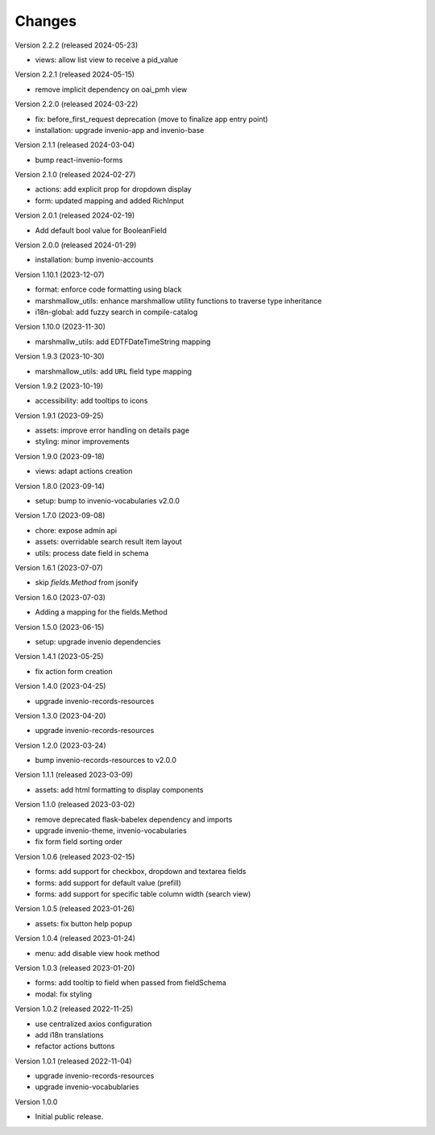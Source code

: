 ..
    Copyright (C) 2022-2024 CERN.

    invenio-administration is free software; you can redistribute it and/or
    modify it under the terms of the MIT License; see LICENSE file for more
    details.

Changes
=======

Version 2.2.2 (released 2024-05-23)

- views: allow list view to receive a pid_value

Version 2.2.1 (released 2024-05-15)

- remove implicit dependency on oai_pmh view

Version 2.2.0 (released 2024-03-22)

- fix: before_first_request deprecation (move to finalize app entry point)
- installation: upgrade invenio-app and invenio-base

Version 2.1.1 (released 2024-03-04)

- bump react-invenio-forms

Version 2.1.0 (released 2024-02-27)

- actions: add explicit prop for dropdown display
- form: updated mapping and added RichInput

Version 2.0.1 (released 2024-02-19)

- Add default bool value for BooleanField

Version 2.0.0 (released 2024-01-29)

- installation: bump invenio-accounts

Version 1.10.1 (2023-12-07)

- format: enforce code formatting using black
- marshmallow_utils: enhance marshmallow utility functions to traverse type inheritance
- i18n-global: add fuzzy search in compile-catalog

Version 1.10.0 (2023-11-30)

- marshmallw_utils: add EDTFDateTimeString mapping

Version 1.9.3 (2023-10-30)

- marshmallow_utils: add ``URL`` field type mapping

Version 1.9.2 (2023-10-19)

- accessibility: add tooltips to icons

Version 1.9.1 (2023-09-25)

- assets: improve error handling on details page
- styling: minor improvements

Version 1.9.0 (2023-09-18)

- views: adapt actions creation

Version 1.8.0 (2023-09-14)

- setup: bump to invenio-vocabularies v2.0.0

Version 1.7.0 (2023-09-08)

- chore: expose admin api
- assets: overridable search result item layout
- utils: process date field in schema

Version 1.6.1 (2023-07-07)

- skip `fields.Method` from jsonify

Version 1.6.0 (2023-07-03)

- Adding a mapping for the fields.Method

Version 1.5.0 (2023-06-15)

- setup: upgrade invenio dependencies

Version 1.4.1 (2023-05-25)

- fix action form creation

Version 1.4.0 (2023-04-25)

- upgrade invenio-records-resources

Version 1.3.0 (2023-04-20)

- upgrade invenio-records-resources

Version 1.2.0 (2023-03-24)

- bump invenio-records-resources to v2.0.0

Version 1.1.1 (released 2023-03-09)

- assets: add html formatting to display components

Version 1.1.0 (released 2023-03-02)

- remove deprecated flask-babelex dependency and imports
- upgrade invenio-theme, invenio-vocabularies
- fix form field sorting order

Version 1.0.6 (released 2023-02-15)

- forms: add support for checkbox, dropdown and textarea fields
- forms: add support for default value (prefill)
- forms: add support for specific table column width (search view)

Version 1.0.5 (released 2023-01-26)

- assets: fix button help popup

Version 1.0.4 (released 2023-01-24)

- menu: add disable view hook method

Version 1.0.3 (released 2023-01-20)

- forms: add tooltip to field when passed from fieldSchema
- modal: fix styling

Version 1.0.2 (released 2022-11-25)

- use centralized axios configuration
- add i18n translations
- refactor actions buttons

Version 1.0.1 (released 2022-11-04)

- upgrade invenio-records-resources
- upgrade invenio-vocabublaries

Version 1.0.0

- Initial public release.
